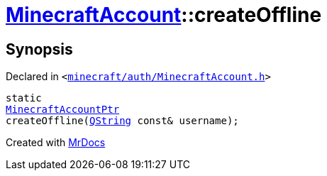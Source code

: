 [#MinecraftAccount-createOffline]
= xref:MinecraftAccount.adoc[MinecraftAccount]::createOffline
:relfileprefix: ../
:mrdocs:


== Synopsis

Declared in `&lt;https://github.com/PrismLauncher/PrismLauncher/blob/develop/launcher/minecraft/auth/MinecraftAccount.h#L88[minecraft&sol;auth&sol;MinecraftAccount&period;h]&gt;`

[source,cpp,subs="verbatim,replacements,macros,-callouts"]
----
static
xref:MinecraftAccountPtr.adoc[MinecraftAccountPtr]
createOffline(xref:QString.adoc[QString] const& username);
----



[.small]#Created with https://www.mrdocs.com[MrDocs]#

